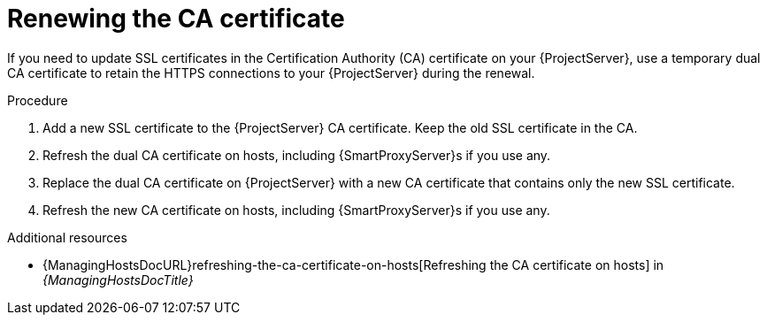 [id="renewing-the-ca-certificate"]
= Renewing the CA certificate

If you need to update SSL certificates in the Certification Authority (CA) certificate on your {ProjectServer}, use a temporary dual CA certificate to retain the HTTPS connections to your {ProjectServer} during the renewal.

.Procedure
. Add a new SSL certificate to the {ProjectServer} CA certificate.
Keep the old SSL certificate in the CA.
. Refresh the dual CA certificate on hosts, including {SmartProxyServer}s if you use any.
. Replace the dual CA certificate on {ProjectServer} with a new CA certificate that contains only the new SSL certificate.
. Refresh the new CA certificate on hosts, including {SmartProxyServer}s if you use any.

[role="_additional-resources"]
.Additional resources
* {ManagingHostsDocURL}refreshing-the-ca-certificate-on-hosts[Refreshing the CA certificate on hosts] in _{ManagingHostsDocTitle}_
